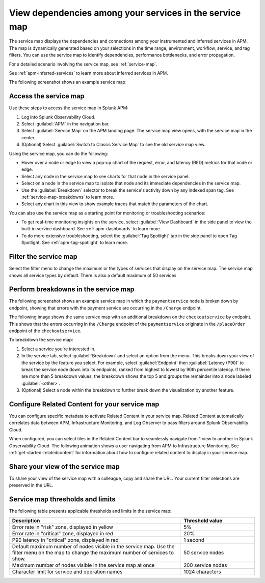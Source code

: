 .. _apm-service-map:

************************************************************
View dependencies among your services in the service map
************************************************************

.. meta::
   :description: Learn about the service map displays for your services in Splunk APM. 

The service map displays the dependencies and connections among your instrumented and inferred services in APM. The map is dynamically generated based on your selections in the time range, environment, workflow, service, and tag filters. You can use the service map to identify dependencies, performance bottlenecks, and error propagation. 

For a detailed scenario involving the service map, see :ref:`service-map`. 

See :ref:`apm-inferred-services` to learn more about inferred services in APM.

The following screenshot shows an example service map: 

..  image:: /_images/apm/spans-traces/service-map-updated-view.png
    :width: 95%
    :alt: An example of the service map in Splunk APM Service Map.


Access the service map
========================

Use these steps to access the service map in Splunk APM: 

#. Log into Splunk Observability Cloud. 
#. Select :guilabel:`APM` in the navigation bar. 
#. Select :guilabel:`Service Map` on the APM landing page. The service map view opens, with the service map in the center. 
#. (Optional) Select :guilabel:`Switch to Classic Service Map` to see the old service map view. 


Using the service map, you can do the following: 

* Hover over a node or edge to view a pop-up chart of the request, error, and latency (RED) metrics for that node or edge.
* Select any node in the service map to see charts for that node in the service panel. 
* Select on a node in the service map to isolate that node and its immediate dependencies in the service map.
* Use the :guilabel:`Breakdown` selector to break the service's activity down by any indexed span tag. See :ref:`service-map-breakdowns` to learn more.
* Select any chart in this view to show example traces that match the parameters of the chart.  

You can also use the service map as a starting point for monitoring or troubleshooting scenarios:

* To get real-time monitoring insights on the service, select :guilabel:`View Dashboard` in the side panel to view the built-in service dashboard. See :ref:`apm-dashboards` to learn more.
* To do more extensive troubleshooting, select the :guilabel:`Tag Spotlight` tab in the side panel to open Tag Spotlight. See :ref:`apm-tag-spotlight` to learn more.

.. _filter-service-map:

Filter the service map
===========================================

Select the filter menu to change the maximum or the types of services that display on the service map. The service map shows all service types by default. There is also a default maximum of 50 services. 

..  image:: /_images/apm/spans-traces/filter-service-map.png
    :width: 95%
    :alt: The service map filter menu

.. _service-map-breakdowns:

Perform breakdowns in the service map
===========================================

The following screenshot shows an example service map in which the ``paymentservice`` node is broken down by endpoint, showing that errors with the payment service are occurring in the ``/Charge`` endpoint. 

..  image:: /_images/apm/spans-traces/service-map-breakdown-global-search-rename.png
    :width: 95%
    :alt: An example of the service map in Splunk APM. The ``paymentservice`` node is broken down by endpoint, showing that errors with that service are arising in the ``/Charge`` endpoint.

The following image shows the same service map with an additional breakdown on the ``checkoutservice`` by endpoint. This shows that the errors occurring in the ``/Charge`` endpoint of the ``paymentservice`` originate in the ``/placeOrder`` endpoint of the ``checkoutservice``. 

..  image:: /_images/apm/spans-traces/service-map-03-breakdown.png
    :width: 95%
    :alt: This screenshot shows an example of the service map in Splunk APM. The ``paymentservice`` and ``checkoutservice`` nodes are broken down by endpoint.

To breakdown the service map:

#. Select a service you're interested in. 
#. In the service tab, select :guilabel:`Breakdown` and select an option from the menu. This breaks down your view of the service by the feature you select. For example, select :guilabel:`Endpoint` then :guilabel:`Latency (P90)` to break the service node down into its endpoints, ranked from highest to lowest by 90th percentile latency. If there are more than 5 breakdown values, the breakdown shows the top 5 and groups the remainder into a node labeled :guilabel:`<other>`.
#. (Optional) Select a node within the breakdown to further break down the visualization by another feature. 

Configure Related Content for your service map
==============================================

You can configure specific metadata to activate Related Content in your service map. Related Content automatically correlates data between APM, Infrastructure Monitoring, and Log Observer to pass filters around Splunk Observability Cloud.

When configured, you can select tiles in the Related Content bar to seamlessly navigate from 1 view to another in Splunk Observability Cloud. The following animation shows a user navigating from APM to Infrastructure Monitoring. See :ref:`get-started-relatedcontent` for information about how to configure related content to display in your service map. 

..  image:: /_images/apm/spans-traces/service-map-related-content-global-search-rename.gif
    :alt: Using Related Content in Splunk Observability Cloud.

Share your view of the service map
======================================
To share your view of the service map with a colleague, copy and share the URL. Your current filter selections are preserved in the URL.

Service map thresholds and limits
===========================================

The following table presents applicable thresholds and limits in the service map:
 
.. list-table::
   :header-rows: 1
   :widths: 70 30

   * - :strong:`Description`
     - :strong:`Threshold value`

   * - Error rate in "risk" zone, displayed in yellow
     - 5%

   * - Error rate in "critical" zone, displayed in red
     - 20%

   * - P90 latency in "critical" zone, displayed in red
     - 1 second

   * - Default maximum number of nodes visible in the service map. Use the filter menu on the map to change the maximum number of services to show.
     - 50 service nodes

   * - Maximum number of nodes visible in the service map at once
     - 200 service nodes

   * - Character limit for service and operation names 
     - 1024 characters
